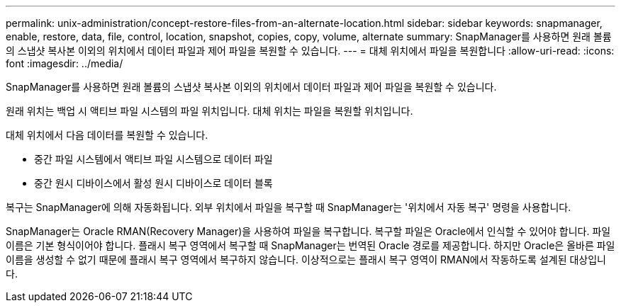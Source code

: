 ---
permalink: unix-administration/concept-restore-files-from-an-alternate-location.html 
sidebar: sidebar 
keywords: snapmanager, enable, restore, data, file, control, location, snapshot, copies, copy, volume, alternate 
summary: SnapManager를 사용하면 원래 볼륨의 스냅샷 복사본 이외의 위치에서 데이터 파일과 제어 파일을 복원할 수 있습니다. 
---
= 대체 위치에서 파일을 복원합니다
:allow-uri-read: 
:icons: font
:imagesdir: ../media/


[role="lead"]
SnapManager를 사용하면 원래 볼륨의 스냅샷 복사본 이외의 위치에서 데이터 파일과 제어 파일을 복원할 수 있습니다.

원래 위치는 백업 시 액티브 파일 시스템의 파일 위치입니다. 대체 위치는 파일을 복원할 위치입니다.

대체 위치에서 다음 데이터를 복원할 수 있습니다.

* 중간 파일 시스템에서 액티브 파일 시스템으로 데이터 파일
* 중간 원시 디바이스에서 활성 원시 디바이스로 데이터 블록


복구는 SnapManager에 의해 자동화됩니다. 외부 위치에서 파일을 복구할 때 SnapManager는 '위치에서 자동 복구' 명령을 사용합니다.

SnapManager는 Oracle RMAN(Recovery Manager)을 사용하여 파일을 복구합니다. 복구할 파일은 Oracle에서 인식할 수 있어야 합니다. 파일 이름은 기본 형식이어야 합니다. 플래시 복구 영역에서 복구할 때 SnapManager는 번역된 Oracle 경로를 제공합니다. 하지만 Oracle은 올바른 파일 이름을 생성할 수 없기 때문에 플래시 복구 영역에서 복구하지 않습니다. 이상적으로는 플래시 복구 영역이 RMAN에서 작동하도록 설계된 대상입니다.
